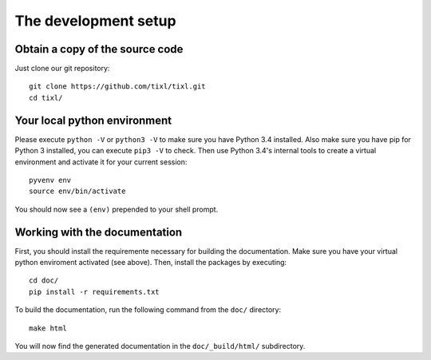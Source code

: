 The development setup
=====================

Obtain a copy of the source code
--------------------------------
Just clone our git repository::

    git clone https://github.com/tixl/tixl.git
    cd tixl/

Your local python environment
-----------------------------

Please execute ``python -V`` or ``python3 -V`` to make sure you have Python 3.4 installed. Also make sure you have pip for Python 3 installed, you can execute ``pip3 -V`` to check. Then use Python 3.4's internal tools to create a virtual environment and activate it for your current session::

    pyvenv env
    source env/bin/activate

You should now see a ``(env)`` prepended to your shell prompt.

Working with the documentation
------------------------------
First, you should install the requiremente necessary for building the documentation. Make sure you have your virtual python enviroment activated (see above). Then, install the packages by executing::

    cd doc/
    pip install -r requirements.txt

To build the documentation, run the following command from the ``doc/`` directory::

    make html

You will now find the generated documentation in the ``doc/_build/html/`` subdirectory.
